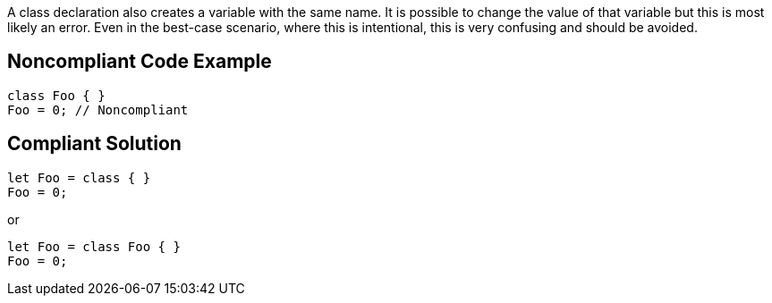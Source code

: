 A class declaration also creates a variable with the same name. It is possible to change the value of that variable but this is most likely an error. Even in the best-case scenario, where this is intentional, this is very confusing and should be avoided.


== Noncompliant Code Example

----
class Foo { }
Foo = 0; // Noncompliant
----


== Compliant Solution

----
let Foo = class { }
Foo = 0;
----

or


----
let Foo = class Foo { }
Foo = 0;
----

